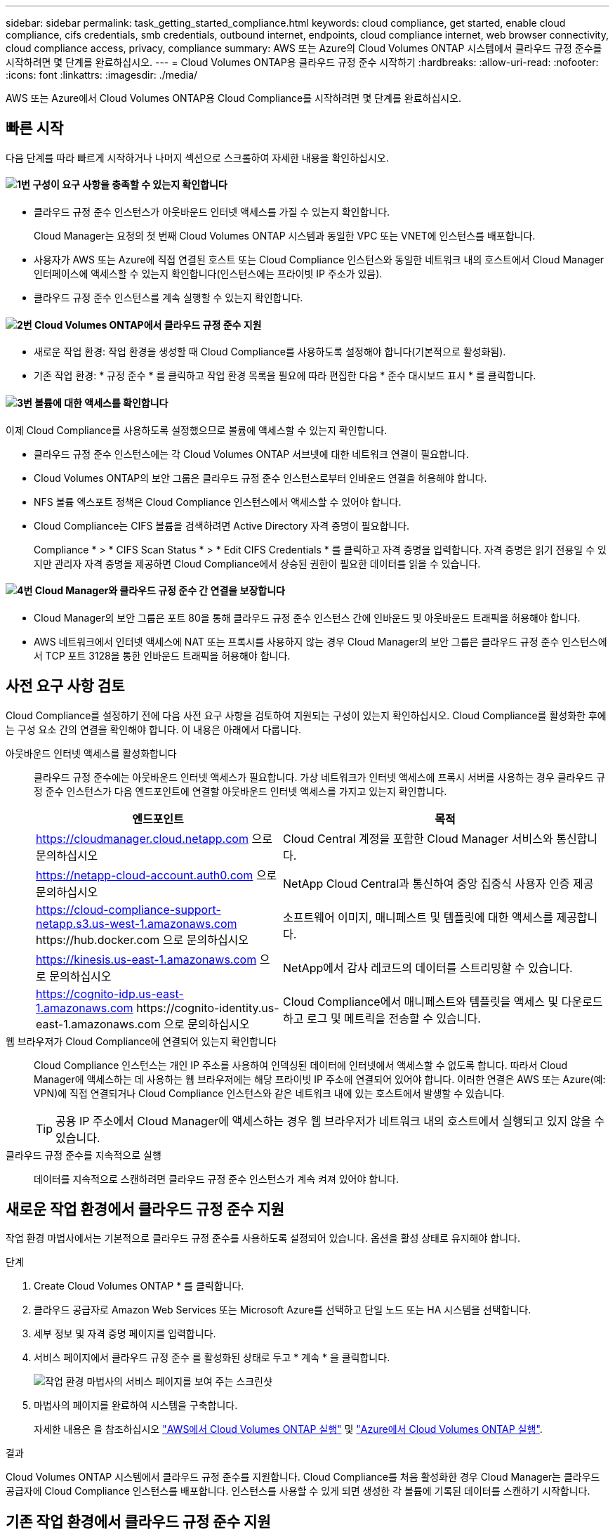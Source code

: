 ---
sidebar: sidebar 
permalink: task_getting_started_compliance.html 
keywords: cloud compliance, get started, enable cloud compliance, cifs credentials, smb credentials, outbound internet, endpoints, cloud compliance internet, web browser connectivity, cloud compliance access, privacy, compliance 
summary: AWS 또는 Azure의 Cloud Volumes ONTAP 시스템에서 클라우드 규정 준수를 시작하려면 몇 단계를 완료하십시오. 
---
= Cloud Volumes ONTAP용 클라우드 규정 준수 시작하기
:hardbreaks:
:allow-uri-read: 
:nofooter: 
:icons: font
:linkattrs: 
:imagesdir: ./media/


[role="lead"]
AWS 또는 Azure에서 Cloud Volumes ONTAP용 Cloud Compliance를 시작하려면 몇 단계를 완료하십시오.



== 빠른 시작

다음 단계를 따라 빠르게 시작하거나 나머지 섹션으로 스크롤하여 자세한 내용을 확인하십시오.



==== image:number1.png["1번"] 구성이 요구 사항을 충족할 수 있는지 확인합니다

[role="quick-margin-list"]
* 클라우드 규정 준수 인스턴스가 아웃바운드 인터넷 액세스를 가질 수 있는지 확인합니다.
+
Cloud Manager는 요청의 첫 번째 Cloud Volumes ONTAP 시스템과 동일한 VPC 또는 VNET에 인스턴스를 배포합니다.

* 사용자가 AWS 또는 Azure에 직접 연결된 호스트 또는 Cloud Compliance 인스턴스와 동일한 네트워크 내의 호스트에서 Cloud Manager 인터페이스에 액세스할 수 있는지 확인합니다(인스턴스에는 프라이빗 IP 주소가 있음).
* 클라우드 규정 준수 인스턴스를 계속 실행할 수 있는지 확인합니다.




==== image:number2.png["2번"] Cloud Volumes ONTAP에서 클라우드 규정 준수 지원

[role="quick-margin-list"]
* 새로운 작업 환경: 작업 환경을 생성할 때 Cloud Compliance를 사용하도록 설정해야 합니다(기본적으로 활성화됨).
* 기존 작업 환경: * 규정 준수 * 를 클릭하고 작업 환경 목록을 필요에 따라 편집한 다음 * 준수 대시보드 표시 * 를 클릭합니다.




==== image:number3.png["3번"] 볼륨에 대한 액세스를 확인합니다

[role="quick-margin-para"]
이제 Cloud Compliance를 사용하도록 설정했으므로 볼륨에 액세스할 수 있는지 확인합니다.

[role="quick-margin-list"]
* 클라우드 규정 준수 인스턴스에는 각 Cloud Volumes ONTAP 서브넷에 대한 네트워크 연결이 필요합니다.
* Cloud Volumes ONTAP의 보안 그룹은 클라우드 규정 준수 인스턴스로부터 인바운드 연결을 허용해야 합니다.
* NFS 볼륨 엑스포트 정책은 Cloud Compliance 인스턴스에서 액세스할 수 있어야 합니다.
* Cloud Compliance는 CIFS 볼륨을 검색하려면 Active Directory 자격 증명이 필요합니다.
+
Compliance * > * CIFS Scan Status * > * Edit CIFS Credentials * 를 클릭하고 자격 증명을 입력합니다. 자격 증명은 읽기 전용일 수 있지만 관리자 자격 증명을 제공하면 Cloud Compliance에서 상승된 권한이 필요한 데이터를 읽을 수 있습니다.





==== image:number4.png["4번"] Cloud Manager와 클라우드 규정 준수 간 연결을 보장합니다

[role="quick-margin-list"]
* Cloud Manager의 보안 그룹은 포트 80을 통해 클라우드 규정 준수 인스턴스 간에 인바운드 및 아웃바운드 트래픽을 허용해야 합니다.
* AWS 네트워크에서 인터넷 액세스에 NAT 또는 프록시를 사용하지 않는 경우 Cloud Manager의 보안 그룹은 클라우드 규정 준수 인스턴스에서 TCP 포트 3128을 통한 인바운드 트래픽을 허용해야 합니다.




== 사전 요구 사항 검토

Cloud Compliance를 설정하기 전에 다음 사전 요구 사항을 검토하여 지원되는 구성이 있는지 확인하십시오. Cloud Compliance를 활성화한 후에는 구성 요소 간의 연결을 확인해야 합니다. 이 내용은 아래에서 다룹니다.

아웃바운드 인터넷 액세스를 활성화합니다:: 클라우드 규정 준수에는 아웃바운드 인터넷 액세스가 필요합니다. 가상 네트워크가 인터넷 액세스에 프록시 서버를 사용하는 경우 클라우드 규정 준수 인스턴스가 다음 엔드포인트에 연결할 아웃바운드 인터넷 액세스를 가지고 있는지 확인합니다.
+
--
[cols="43,57"]
|===
| 엔드포인트 | 목적 


| https://cloudmanager.cloud.netapp.com 으로 문의하십시오 | Cloud Central 계정을 포함한 Cloud Manager 서비스와 통신합니다. 


| https://netapp-cloud-account.auth0.com 으로 문의하십시오 | NetApp Cloud Central과 통신하여 중앙 집중식 사용자 인증 제공 


| https://cloud-compliance-support-netapp.s3.us-west-1.amazonaws.com \https://hub.docker.com 으로 문의하십시오 | 소프트웨어 이미지, 매니페스트 및 템플릿에 대한 액세스를 제공합니다. 


| https://kinesis.us-east-1.amazonaws.com 으로 문의하십시오 | NetApp에서 감사 레코드의 데이터를 스트리밍할 수 있습니다. 


| https://cognito-idp.us-east-1.amazonaws.com \https://cognito-identity.us-east-1.amazonaws.com 으로 문의하십시오 | Cloud Compliance에서 매니페스트와 템플릿을 액세스 및 다운로드하고 로그 및 메트릭을 전송할 수 있습니다. 
|===
--
웹 브라우저가 Cloud Compliance에 연결되어 있는지 확인합니다:: Cloud Compliance 인스턴스는 개인 IP 주소를 사용하여 인덱싱된 데이터에 인터넷에서 액세스할 수 없도록 합니다. 따라서 Cloud Manager에 액세스하는 데 사용하는 웹 브라우저에는 해당 프라이빗 IP 주소에 연결되어 있어야 합니다. 이러한 연결은 AWS 또는 Azure(예: VPN)에 직접 연결되거나 Cloud Compliance 인스턴스와 같은 네트워크 내에 있는 호스트에서 발생할 수 있습니다.
+
--

TIP: 공용 IP 주소에서 Cloud Manager에 액세스하는 경우 웹 브라우저가 네트워크 내의 호스트에서 실행되고 있지 않을 수 있습니다.

--
클라우드 규정 준수를 지속적으로 실행:: 데이터를 지속적으로 스캔하려면 클라우드 규정 준수 인스턴스가 계속 켜져 있어야 합니다.




== 새로운 작업 환경에서 클라우드 규정 준수 지원

작업 환경 마법사에서는 기본적으로 클라우드 규정 준수를 사용하도록 설정되어 있습니다. 옵션을 활성 상태로 유지해야 합니다.

.단계
. Create Cloud Volumes ONTAP * 를 클릭합니다.
. 클라우드 공급자로 Amazon Web Services 또는 Microsoft Azure를 선택하고 단일 노드 또는 HA 시스템을 선택합니다.
. 세부 정보 및 자격 증명 페이지를 입력합니다.
. 서비스 페이지에서 클라우드 규정 준수 를 활성화된 상태로 두고 * 계속 * 을 클릭합니다.
+
image:screenshot_cloud_compliance.gif["작업 환경 마법사의 서비스 페이지를 보여 주는 스크린샷"]

. 마법사의 페이지를 완료하여 시스템을 구축합니다.
+
자세한 내용은 을 참조하십시오 link:task_deploying_otc_aws.html["AWS에서 Cloud Volumes ONTAP 실행"] 및 link:task_deploying_otc_azure.html["Azure에서 Cloud Volumes ONTAP 실행"].



.결과
Cloud Volumes ONTAP 시스템에서 클라우드 규정 준수를 지원합니다. Cloud Compliance를 처음 활성화한 경우 Cloud Manager는 클라우드 공급자에 Cloud Compliance 인스턴스를 배포합니다. 인스턴스를 사용할 수 있게 되면 생성한 각 볼륨에 기록된 데이터를 스캔하기 시작합니다.



== 기존 작업 환경에서 클라우드 규정 준수 지원

Cloud Manager의 * Compliance * 탭에서 기존 Cloud Volumes ONTAP 시스템에서 클라우드 규정 준수를 지원합니다.

또 다른 옵션은 각 작업 환경을 개별적으로 선택하여 * 작업 환경 * 탭에서 클라우드 규정 준수를 활성화하는 것입니다. 단 하나의 시스템만 있는 경우를 제외하고 완료하는 데 시간이 더 오래 걸립니다.

.여러 작업 환경을 위한 단계
. Cloud Manager 맨 위에서 * 규정 준수 * 를 클릭합니다.
. 특정 작업 환경에서 클라우드 규정 준수를 활성화하려면 편집 아이콘을 클릭합니다.
+
그렇지 않으면 Cloud Manager가 액세스 권한이 있는 모든 작업 환경에서 Cloud Compliance를 사용하도록 설정됩니다.

+
image:screenshot_show_compliance_dashboard.gif["스캔할 작업 환경을 선택할 때 클릭할 아이콘을 보여 주는 규정 준수 탭의 스크린샷."]

. 준수 대시보드 표시 * 를 클릭합니다.


.단일 작업 환경을 위한 단계
. Cloud Manager 상단에서 * 작업 환경 * 을 클릭합니다.
. 작업 환경을 선택합니다.
. 오른쪽 창에서 * 준수 활성화 * 를 클릭합니다.
+
image:screenshot_enable_compliance.gif["작업 환경을 선택한 후 작업 환경 탭에서 사용할 수 있는 준수 활성화 아이콘을 보여 주는 스크린샷"]



.결과
Cloud Compliance를 처음 활성화한 경우 Cloud Manager는 클라우드 공급자에 Cloud Compliance 인스턴스를 배포합니다.

Cloud Compliance는 각 작업 환경에서 데이터 스캔을 시작합니다. Cloud Compliance에서 초기 스캔을 마치면 Compliance 대시보드에서 데이터를 사용할 수 있습니다. 소요되는 시간은 데이터 양에 따라 다릅니다. 몇 분 또는 몇 시간이 걸릴 수도 있습니다.



== Cloud Compliance에서 볼륨에 액세스할 수 있는지 확인

네트워킹, 보안 그룹 및 엑스포트 정책을 확인하여 Cloud Compliance에서 Cloud Volumes ONTAP의 볼륨에 액세스할 수 있는지 확인합니다. CIFS 볼륨에 액세스할 수 있도록 Cloud Compliance에 CIFS 자격 증명을 제공해야 합니다.

.단계
. 클라우드 규정 준수 인스턴스와 각 Cloud Volumes ONTAP 서브넷 사이에 네트워크 연결이 있는지 확인하십시오.
+
Cloud Manager는 요청에 따라 첫 번째 Cloud Volumes ONTAP 시스템과 동일한 VPC 또는 VNET에 클라우드 규정 준수 인스턴스를 구축합니다. 따라서 일부 Cloud Volumes ONTAP 시스템이 다른 서브넷 또는 가상 네트워크에 있는 경우 이 단계가 중요합니다.

. Cloud Volumes ONTAP의 보안 그룹이 클라우드 규정 준수 인스턴스의 인바운드 트래픽을 허용하는지 확인합니다.
+
Cloud Compliance 인스턴스의 IP 주소에 있는 트래픽에 대한 보안 그룹을 열거나 가상 네트워크 내부에서 발생하는 모든 트래픽에 대해 보안 그룹을 열 수 있습니다.

. NFS 볼륨 엑스포트 정책에 Cloud Compliance 인스턴스의 IP 주소가 포함되어 각 볼륨의 데이터에 액세스할 수 있는지 확인합니다.
. CIFS를 사용하는 경우 CIFS 볼륨을 스캔할 수 있도록 Active Directory 자격 증명을 사용하여 Cloud Compliance를 제공합니다.
+
.. Cloud Manager 맨 위에서 * 규정 준수 * 를 클릭합니다.
.. 오른쪽 상단에서 * CIFS Scan Status * 를 클릭합니다.
+
image:screenshot_cifs_credentials.gif["컨텐츠 창의 오른쪽 상단에 있는 CIFS Scan Status 버튼을 보여 주는 Compliance 탭의 스크린샷"]

.. 각 Cloud Volumes ONTAP 시스템에서 * CIFS 자격 증명 편집 * 을 클릭하고 Cloud Compliance가 시스템의 CIFS 볼륨에 액세스하는 데 필요한 사용자 이름과 암호를 입력합니다.
+
자격 증명은 읽기 전용일 수 있지만 관리자 자격 증명을 제공하면 Cloud Compliance에서 상승된 사용 권한이 필요한 모든 데이터를 읽을 수 있습니다. 자격 증명은 Cloud Compliance 인스턴스에 저장됩니다.

+
자격 증명을 입력한 후 모든 CIFS 볼륨이 성공적으로 인증되었다는 메시지가 표시됩니다.

+
image:screenshot_cifs_status.gif["CIFS 스캔 상태 페이지와 CIFS 자격 증명이 성공적으로 제공된 Cloud Volumes ONTAP 시스템을 보여 주는 스크린샷"]







== Cloud Manager가 Cloud Compliance에 액세스할 수 있는지 검증

Cloud Manager와 클라우드 규정 준수 간의 연결을 보장하므로 클라우드 규정 준수에 대한 규정 준수 인사이트를 확인할 수 있습니다.

.단계
. Cloud Manager의 보안 그룹이 포트 80을 통해 클라우드 규정 준수 인스턴스 간에 인바운드 및 아웃바운드 트래픽을 허용하는지 확인합니다.
+
이 연결을 통해 준수 탭에서 정보를 볼 수 있습니다.

. AWS 네트워크가 인터넷 액세스에 NAT 또는 프록시를 사용하지 않는 경우 Cloud Manager의 보안 그룹을 수정하여 클라우드 규정 준수 인스턴스에서 TCP 포트 3128을 통한 인바운드 트래픽을 허용합니다.
+
Cloud Compliance 인스턴스가 Cloud Manager를 프록시로 사용하여 인터넷에 액세스하기 때문에 이 작업이 필요합니다.

+

NOTE: 이 포트는 버전 3.7.5부터 시작하는 모든 새로운 Cloud Manager 인스턴스에서 기본적으로 열립니다. 해당 버전 이전에 생성된 Cloud Manager 인스턴스에서는 열 수 없습니다.


